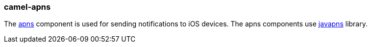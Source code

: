 ### camel-apns

The http://camel.apache.org/apns.html[apns,window=_blank] component is used for sending notifications to iOS devices. The apns components use https://github.com/notnoop/java-apns[javapns,window=_blank] library.
